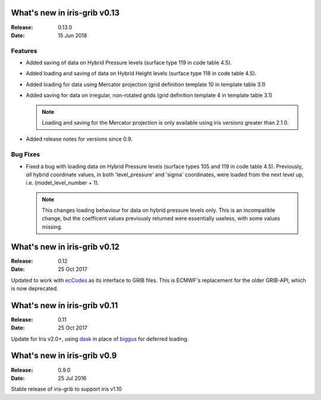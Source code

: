 What's new in iris-grib v0.13
=============================

:Release: 0.13.0
:Date: 15 Jun 2018

Features
--------

* Added saving of data on Hybrid Pressure levels (surface type 119 in
  code table 4.5).

* Added loading and saving of data on Hybrid Height levels (surface type 118 in
  code table 4.5).

* Added loading for data using Mercator projection (grid definition
  template 10 in template table 3.1)

* Added saving for data on irregular, non-rotated grids (grid definition
  template 4 in template table 3.1)

  .. note::

      Loading and saving for the Mercator projection is only available using
      iris versions greater than 2.1.0.

* Added release notes for versions since 0.9.


Bug Fixes
---------

* Fixed a bug with loading data on Hybrid Pressure levels (surface types 105
  and 119 in code table 4.5).  
  Previously, *all* hybrid coordinate values, in both 'level_pressure' and
  'sigma' coordinates, were loaded from the next level up,
  i.e. (model_level_number + 1).

  .. note::

      This changes loading behaviour for data on hybrid pressure levels only.
      This is an incompatible change, but the coefficent values previously
      returned were essentially useless, with some values missing.


What's new in iris-grib v0.12
=============================

:Release: 0.12
:Date: 25 Oct 2017

Updated to work with
`ecCodes <https://software.ecmwf.int/wiki/display/ECC/ecCodes+Home>`_ as its
interface to GRIB files.
This is ECMWF's replacement for the older GRIB-API, which is now deprecated.


What's new in iris-grib v0.11
=============================

:Release: 0.11
:Date: 25 Oct 2017

Update for Iris v2.0+, using `dask <https://dask.pydata.org>`_ in place of
`biggus <https://github.com/SciTools/biggus>`_ for deferred loading.


What's new in iris-grib v0.9
=============================

:Release: 0.9.0
:Date: 25 Jul 2016

Stable release of iris-grib to support iris v1.10


